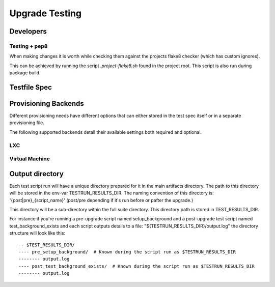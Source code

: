 =================
 Upgrade Testing
=================

Developers
==========

Testing + pep8
--------------

When making changes it is worth while checking them against the projects flake8
checker (which has custom ignores).

This can be achieved by running the script `.project-flake8.sh` found in the
project root.
This script is also run during package build.

Testfile Spec
=============

Provisioning Backends
=====================

Different provisioning needs have different options that can either stored in
the test spec itself or in a separate provisioning file.

The following supported backends detail their available settings both required and optional.

LXC
---

Virtual Machine
---------------

Output directory
================

Each test script run will have a unique directory prepared for it in the main
artifacts directory.
The path to this directory will be stored in the env-var TESTRUN_RESULTS_DIR.
The naming convention of this directory is: '{post|pre}_{script_name}'
(post/pre depending if it's run before or pafter the upgrade.)

This directory will be a sub-directory within the full suite directory. This
directory path is stored in TEST_RESULTS_DIR.

For instance if you're running a pre-upgrade script named setup_background and
a post-upgrade test script named test_background_exists and each script outputs details to a file: "${TESTRUN_RESULTS_DIR}/output.log" the directory structure will look like this::

  -- $TEST_RESULTS_DIR/
  ---- pre_setup_background/  # Known during the script run as $TESTRUN_RESULTS_DIR
  -------- output.log
  ---- post_test_background_exists/  # Known during the script run as $TESTRUN_RESULTS_DIR
  -------- output.log
